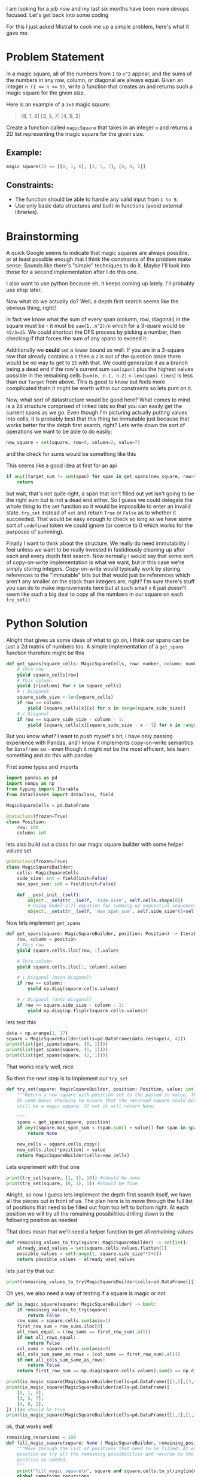 I am looking for a job now and my last six months have been more devops focused. Let's get back into some coding

For this I just asked Mistral to cook me up a simple problem, here's what it gave me

* Problem Statement

In a magic square, all of the numbers from =1= to =n^2= appear, and the sums of the numbers in any row, column, or diagonal are always equal. Given an integer ~n (1 <= n <= 9)~, write a function that creates an
and returns such a magic square for the given size.

Here is an example of a =3x3= magic square:
#+begin_quote
[8, 1, 6]
[3, 5, 7]
[4, 9, 2]
#+end_quote


Create a function called =magicSquare= that takes in an integer =n= and returns a 2D list representing the magic square for the given size.

** Example:
#+begin_src python :eval no
magic_square(3) == [[8, 1, 6], [3, 5, 7], [4, 9, 2]]
#+end_src

** Constraints:
- The function should be able to handle any valid input from =1 to 9=.
- Use only basic data structures and built-in functions (avoid external libraries).


* Brainstorming
:PROPERTIES:
:header-args:python+: :eval no
:END:
A quick Google seems to indicate that magic squares are always possible, or at least possible enough that I think the constraints of the problem make sense. Sounds like there's "simple" techniques to do it. Maybe I'll look into those for a second implementation after I do this one.

I also want to use python because eh, it keeps coming up lately. I'll probably use elisp later.

Now what do we actually do? Well, a depth first search seems like the obvious thing, right?

In fact we know what the sum of every span (column, row, diagonal) in the square must be - it must be ~sum(1..n^2)/n~ which for a 3-quare would be ~45/3=15~. We could shortcut the DFS process by picking a number, then checking if that forces the sum of any spans to exceed it.

Additionally we *could* set a lower bound as well. If you are in a 3-square row that already contains a =1= then a =2= is out of the question since there would be no way to get to =15= with that. We could generalize it as a branch being a dead end if the row's current sum ~sum(span)~ plus the highest values possible in the remaining cells (~sum(n, n-1, n-2)~ ~n-len(span) times~) is less than our =Target= from above. This is good to know but feels more complicated thatn it might be worth within our constraints so lets punt on it.

Now, what sort of datastructure would be good here? What comes to mind is a 2d structure comprised of linked lists so that you can easily get the current spans as we go. Even though I'm picturing actually putting values into cells, it is probably best that this thing be immutable just because that works better for the detph first search, right? Lets write down the sort of operations we want to be able to do easily:

#+begin_src python
  new_square = set(square, row=0, column=2, value=7)
#+end_src
and the check for sums would be something like this

This seems like a good idea at first for an api
#+begin_src python
  if any((target_sum != sum(span) for span in get_spans(new_square, row=0, column=2))):
      return
#+end_src

but wait, that's not quite right, a span that isn't filled out yet isn't going to be the right sum but is not a dead end either. So I guess we could delegate the whole thing to the set function so it would be impossible to enter an invalid state. ~try_set~ instead of ~set~ and return ~True~ or ~False~ as to whether it succeeded. That would be easy enough to check so long as we have some sort of ~undefined~ token we could ignore (or coerce to 0 which works for the purposes of summing).

Finally I want to think about the structure. We really do need immutability I feel unless we want to be really invested in fastidiously cleaning up after each and every depth first search. Now normally I would say that some sort of copy-on-write implementation is what we want, but in this case we're simply storing integers. Copy-on-write would typically work by storing references to the "immutable" bits but that would just be references which aren't any smaller on the stack than integers are, right? I'm sure there's stuff you can do to make improvements here but at such small =n= it just doesn't seem like such a big deal to copy all the numbers in our square on each ~try_set()~


* Python Solution
:PROPERTIES:
:header-args:python+: :session magic-square-generation
:header-args:python+: :results silent
:END:


Alright that gives us some ideas of what to go on, I think our spans can be just a 2d matrix of numbers too. A simple implementation of a ~get_spans~ function therefore might be this
#+begin_src python
  def get_spans(square_cells: MagicSquareCells, row: number, column: number):
      # This row
      yield square_cells[row]
      # This column
      yield [r[column] for r in square_cells]
      # \ Diagonal
      square_side_size = len(square_cells)
      if row == column:
          yield [square_cells[x][x] for x in range(square_side_size)]
      # / Diagonal
      if row == square_side_size - column - 1:
          yield [square_cells[x][square_side_size - x - 1] for x in range(square_side_size)]
#+end_src

But you know what? I want to push myself a bit, I have only passing experience with Pandas, and I know it implements copy-on-write semantics for =DataFrame= so - even though it might not be the most efficient, lets learn something and do this with pandas

First some types and imports
#+begin_src python :tangle magic_square_generation.py
  import pandas as pd
  import numpy as np
  from typing import Iterable
  from dataclasses import dataclass, field

  MagicSquareCells = pd.DataFrame

  @dataclass(frozen=True)
  class Position:
      row: int
      column: int
#+end_src

lets also build out a class for our magic square builder with some helper values set
#+begin_src python :tangle magic_square_generation.py
  @dataclass(frozen=True)
  class MagicSquareBuilder:
      cells: MagicSquareCells
      side_size: int = field(init=False)
      max_span_sum: int = field(init=False)

      def __post_init__(self):
          object.__setattr__(self, 'side_size', self.cells.shape[0])
          # Using Godel's(?) equation for summing up sequential sequences / square_size
          object.__setattr__(self, 'max_span_sum', self.side_size*(1+self.side_size**2)/2)
#+end_src

Now lets implement ~get_spans~

#+begin_src python :tangle magic_square_generation.py
  def get_spans(square: MagicSquareBuilder, position: Position) -> Iterable[np.ndarray]:
      row, column = position
      # This row
      yield square.cells.iloc[row, :].values

      # This column
      yield square.cells.iloc[:, column].values

      # \ Diagonal (main diagonal)
      if row == column:
          yield np.diag(square.cells.values)

      # / Diagonal (anti-diagonal)
      if row == square.side_size - column - 1:
          yield np.diag(np.fliplr(square.cells.values))
#+end_src

lets test this
#+begin_src python :results output pp replace
  data = np.arange(1, 17)
  square = MagicSquareBuilder(cells=pd.DataFrame(data.reshape(4, 4)))
  print(list(get_spans(square, (0, 1))))
  print(list(get_spans(square, (1, 1))))
  print(list(get_spans(square, (2, 1))))
#+end_src

#+RESULTS:
: [array([1, 2, 3, 4]), array([ 2,  6, 10, 14])]
: [array([5, 6, 7, 8]), array([ 2,  6, 10, 14]), array([ 1,  6, 11, 16])]
: [array([ 9, 10, 11, 12]), array([ 2,  6, 10, 14]), array([ 4,  7, 10, 13])]

That works really well, nice

So then the next step is to implement our ~try_set~

#+begin_src python :tangle magic_square_generation.py
  def try_set(square: MagicSquareBuilder, position: Position, value: int) -> None | MagicSquareBuilder:
      """Return a new square with position set to the passed in value. This will
      do some basic checking to ensure that the returned square could potentially
      still be a magic square. If not it will return None.

      """
      spans = get_spans(square, position)
      if any((square.max_span_sum < (span.sum() + value)) for span in spans):
          return None

      new_cells = square.cells.copy()
      new_cells.iloc[*position] = value
      return MagicSquareBuilder(cells=new_cells)
#+end_src

Lets experiment with that one

#+begin_src python :results output pp replace
  print(try_set(square, (1, 1), 10)) #should be none
  print(try_set(square, (0, 1), 1)) #should be fine
#+end_src

#+RESULTS:
: None
: MagicSquareBuilder(cells=    0   1   2   3
: 0   1   1   3   4
: 1   5   6   7   8
: 2   9  10  11  12
: 3  13  14  15  16, side_size=4, max_span_sum=34.0)


Alright, so now I guess lets implement the depth first search itself, we have all the pieces out in front of us. The plan here is to move through the full list of positions that need to be filled out from top left to bottom right. At each position we will try all the remaining possibilities drilling down to the following position as needed

That does mean that we'll need a helper function to get all remaining values
#+begin_src python :tangle magic_square_generation.py
  def remaining_values_to_try(square: MagicSquareBuilder) -> set[int]:
      already_used_values = set(square.cells.values.flatten())
      possible_values = set(range(1, square.side_size**2+1))
      return possible_values - already_used_values
#+end_src
lets just try that out
#+begin_src python :results output pp replace
  print(remaining_values_to_try(MagicSquareBuilder(cells=pd.DataFrame([[1, 0], [3, 0]]))))
#+end_src

#+RESULTS:
: {2, 4}

Oh yes, we also need a way of testing if a square is magic or not

#+begin_src python :tangle magic_square_generation.py
  def is_magic_square(square: MagicSquareBuilder) -> bool:
      if remaining_values_to_try(square):
          return False
      row_sums = square.cells.sum(axis=1)
      first_row_sum = row_sums.iloc[0]
      all_rows_equal = (row_sums == first_row_sum).all()
      if not all_rows_equal:
          return False
      col_sums = square.cells.sum(axis=0)
      all_cols_sum_same_as_rows = (col_sums == first_row_sum).all()
      if not all_cols_sum_same_as_rows:
          return False
      return first_row_sum == np.diag(square.cells.values).sum() == np.diag(np.fliplr(square.cells.values)).sum()
#+end_src
#+begin_src python :results output pp replace
  print(is_magic_square(MagicSquareBuilder(cells=pd.DataFrame([[1,2],[3,4]])))) # should be false
  print(is_magic_square(MagicSquareBuilder(cells=pd.DataFrame([
      [8, 1, 6],
      [3, 5, 7],
      [4, 9, 2],
  ]) )))# should be true
  print(is_magic_square(MagicSquareBuilder(cells=pd.DataFrame([[1,1],[1,1]])))) # false
#+end_src

#+RESULTS:
: False
: True
: False

ok, that works well

#+begin_src python :tangle magic_square_generation.py
  remaining_recursions = 100
  def fill_magic_square(square: None | MagicSquareBuilder, remaining_positions: list[Position]) -> None | MagicSquareBuilder:
      """Move through the list of positions that need to be filled. At each
      position we try all the remaining possibilities and recurse to the next
      position as needed.
      """
      print("fill_magic_square\n", square and square.cells.to_string(index=False, header=False), "\n", remaining_positions)
      global remaining_recursions
      remaining_recursions -= 1
      if remaining_recursions < 0:
          raise Exception("recursion limit exceeded")
      if not square:
          return None
      if not remaining_positions:
          # If we are out of positions to test and there's a square, then that's going to be the answer
          return square if is_magic_square(square) else None

      next_position, *other_positions = remaining_positions
      for value in remaining_values_to_try(square):
          print("trying", value, "at", next_position, "from", remaining_values_to_try(square))
          square_with_value = try_set(square, next_position, value)
          res = fill_magic_square(square_with_value, other_positions)
          if res:
              return res

      return None
#+end_src

**Wait, we need to actually make sure its a magic square at some point here**

Finally, lets write a function to create our square and positions list

#+begin_src python :tangle magic_square_generation.py
  def find_magic_square(size: int) -> None | MagicSquareCells:
      # While prefilling with zeros is not technically correct and would in many situations be better
      # to use nan, when working specifically with magic squares it kind of doesn't matter and
      # prefilling with zeros is just more efficient
      square = MagicSquareBuilder(cells=pd.DataFrame(np.zeros((size, size), dtype=int)))
      positions = list((r, c) for r in range(size) for c in range(size))
      square = fill_magic_square(square, positions)
      return square and square.cells
#+end_src

Lets test it out
#+begin_src python :results output pp replace
  remaining_recursions = 200
  print(find_magic_square(3))
#+end_src

#+RESULTS:
#+begin_example
fill_magic_square
 0 0 0
0 0 0
0 0 0 
 [(0, 0), (0, 1), (0, 2), (1, 0), (1, 1), (1, 2), (2, 0), (2, 1), (2, 2)]
trying 1 at (0, 0) from {1, 2, 3, 4, 5, 6, 7, 8, 9}
fill_magic_square
 1 0 0
0 0 0
0 0 0 
 [(0, 1), (0, 2), (1, 0), (1, 1), (1, 2), (2, 0), (2, 1), (2, 2)]
trying 2 at (0, 1) from {2, 3, 4, 5, 6, 7, 8, 9}
fill_magic_square
 1 2 0
0 0 0
0 0 0 
 [(0, 2), (1, 0), (1, 1), (1, 2), (2, 0), (2, 1), (2, 2)]
trying 3 at (0, 2) from {3, 4, 5, 6, 7, 8, 9}
fill_magic_square
 1 2 3
0 0 0
0 0 0 
 [(1, 0), (1, 1), (1, 2), (2, 0), (2, 1), (2, 2)]
trying 4 at (1, 0) from {4, 5, 6, 7, 8, 9}
fill_magic_square
 1 2 3
4 0 0
0 0 0 
 [(1, 1), (1, 2), (2, 0), (2, 1), (2, 2)]
trying 5 at (1, 1) from {5, 6, 7, 8, 9}
fill_magic_square
 1 2 3
4 5 0
0 0 0 
 [(1, 2), (2, 0), (2, 1), (2, 2)]
trying 8 at (1, 2) from {8, 9, 6, 7}
fill_magic_square
 None 
 [(2, 0), (2, 1), (2, 2)]
trying 9 at (1, 2) from {8, 9, 6, 7}
fill_magic_square
 None 
 [(2, 0), (2, 1), (2, 2)]
trying 6 at (1, 2) from {8, 9, 6, 7}
fill_magic_square
 1 2 3
4 5 6
0 0 0 
 [(2, 0), (2, 1), (2, 2)]
trying 8 at (2, 0) from {8, 9, 7}
fill_magic_square
 None 
 [(2, 1), (2, 2)]
trying 9 at (2, 0) from {8, 9, 7}
fill_magic_square
 None 
 [(2, 1), (2, 2)]
trying 7 at (2, 0) from {8, 9, 7}
fill_magic_square
 1 2 3
4 5 6
7 0 0 
 [(2, 1), (2, 2)]
trying 8 at (2, 1) from {8, 9}
fill_magic_square
 1 2 3
4 5 6
7 8 0 
 [(2, 2)]
trying 9 at (2, 2) from {9}
fill_magic_square
 None 
 []
trying 9 at (2, 1) from {8, 9}
fill_magic_square
 None 
 [(2, 2)]
trying 7 at (1, 2) from {8, 9, 6, 7}
fill_magic_square
 None 
 [(2, 0), (2, 1), (2, 2)]
trying 6 at (1, 1) from {5, 6, 7, 8, 9}
fill_magic_square
 1 2 3
4 6 0
0 0 0 
 [(1, 2), (2, 0), (2, 1), (2, 2)]
trying 8 at (1, 2) from {8, 9, 5, 7}
fill_magic_square
 None 
 [(2, 0), (2, 1), (2, 2)]
trying 9 at (1, 2) from {8, 9, 5, 7}
fill_magic_square
 None 
 [(2, 0), (2, 1), (2, 2)]
trying 5 at (1, 2) from {8, 9, 5, 7}
fill_magic_square
 1 2 3
4 6 5
0 0 0 
 [(2, 0), (2, 1), (2, 2)]
trying 8 at (2, 0) from {8, 9, 7}
fill_magic_square
 None 
 [(2, 1), (2, 2)]
trying 9 at (2, 0) from {8, 9, 7}
fill_magic_square
 None 
 [(2, 1), (2, 2)]
trying 7 at (2, 0) from {8, 9, 7}
fill_magic_square
 None 
 [(2, 1), (2, 2)]
trying 7 at (1, 2) from {8, 9, 5, 7}
fill_magic_square
 None 
 [(2, 0), (2, 1), (2, 2)]
trying 7 at (1, 1) from {5, 6, 7, 8, 9}
fill_magic_square
 1 2 3
4 7 0
0 0 0 
 [(1, 2), (2, 0), (2, 1), (2, 2)]
trying 8 at (1, 2) from {8, 9, 5, 6}
fill_magic_square
 None 
 [(2, 0), (2, 1), (2, 2)]
trying 9 at (1, 2) from {8, 9, 5, 6}
fill_magic_square
 None 
 [(2, 0), (2, 1), (2, 2)]
trying 5 at (1, 2) from {8, 9, 5, 6}
fill_magic_square
 None 
 [(2, 0), (2, 1), (2, 2)]
trying 6 at (1, 2) from {8, 9, 5, 6}
fill_magic_square
 None 
 [(2, 0), (2, 1), (2, 2)]
trying 8 at (1, 1) from {5, 6, 7, 8, 9}
fill_magic_square
 1 2 3
4 8 0
0 0 0 
 [(1, 2), (2, 0), (2, 1), (2, 2)]
trying 9 at (1, 2) from {9, 5, 6, 7}
fill_magic_square
 None 
 [(2, 0), (2, 1), (2, 2)]
trying 5 at (1, 2) from {9, 5, 6, 7}
fill_magic_square
 None 
 [(2, 0), (2, 1), (2, 2)]
trying 6 at (1, 2) from {9, 5, 6, 7}
fill_magic_square
 None 
 [(2, 0), (2, 1), (2, 2)]
trying 7 at (1, 2) from {9, 5, 6, 7}
fill_magic_square
 None 
 [(2, 0), (2, 1), (2, 2)]
trying 9 at (1, 1) from {5, 6, 7, 8, 9}
fill_magic_square
 1 2 3
4 9 0
0 0 0 
 [(1, 2), (2, 0), (2, 1), (2, 2)]
trying 8 at (1, 2) from {8, 5, 6, 7}
fill_magic_square
 None 
 [(2, 0), (2, 1), (2, 2)]
trying 5 at (1, 2) from {8, 5, 6, 7}
fill_magic_square
 None 
 [(2, 0), (2, 1), (2, 2)]
trying 6 at (1, 2) from {8, 5, 6, 7}
fill_magic_square
 None 
 [(2, 0), (2, 1), (2, 2)]
trying 7 at (1, 2) from {8, 5, 6, 7}
fill_magic_square
 None 
 [(2, 0), (2, 1), (2, 2)]
trying 5 at (1, 0) from {4, 5, 6, 7, 8, 9}
fill_magic_square
 1 2 3
5 0 0
0 0 0 
 [(1, 1), (1, 2), (2, 0), (2, 1), (2, 2)]
trying 4 at (1, 1) from {4, 6, 7, 8, 9}
fill_magic_square
 1 2 3
5 4 0
0 0 0 
 [(1, 2), (2, 0), (2, 1), (2, 2)]
trying 8 at (1, 2) from {8, 9, 6, 7}
fill_magic_square
 None 
 [(2, 0), (2, 1), (2, 2)]
trying 9 at (1, 2) from {8, 9, 6, 7}
fill_magic_square
 None 
 [(2, 0), (2, 1), (2, 2)]
trying 6 at (1, 2) from {8, 9, 6, 7}
fill_magic_square
 1 2 3
5 4 6
0 0 0 
 [(2, 0), (2, 1), (2, 2)]
trying 8 at (2, 0) from {8, 9, 7}
fill_magic_square
 1 2 3
5 4 6
8 0 0 
 [(2, 1), (2, 2)]
trying 9 at (2, 1) from {9, 7}
fill_magic_square
 None 
 [(2, 2)]
trying 7 at (2, 1) from {9, 7}
fill_magic_square
 1 2 3
5 4 6
8 7 0 
 [(2, 2)]
trying 9 at (2, 2) from {9}
fill_magic_square
 None 
 []
trying 9 at (2, 0) from {8, 9, 7}
fill_magic_square
 None 
 [(2, 1), (2, 2)]
trying 7 at (2, 0) from {8, 9, 7}
fill_magic_square
 1 2 3
5 4 6
7 0 0 
 [(2, 1), (2, 2)]
trying 8 at (2, 1) from {8, 9}
fill_magic_square
 1 2 3
5 4 6
7 8 0 
 [(2, 2)]
trying 9 at (2, 2) from {9}
fill_magic_square
 None 
 []
trying 9 at (2, 1) from {8, 9}
fill_magic_square
 None 
 [(2, 2)]
trying 7 at (1, 2) from {8, 9, 6, 7}
fill_magic_square
 None 
 [(2, 0), (2, 1), (2, 2)]
trying 6 at (1, 1) from {4, 6, 7, 8, 9}
fill_magic_square
 1 2 3
5 6 0
0 0 0 
 [(1, 2), (2, 0), (2, 1), (2, 2)]
trying 8 at (1, 2) from {8, 9, 4, 7}
fill_magic_square
 None 
 [(2, 0), (2, 1), (2, 2)]
trying 9 at (1, 2) from {8, 9, 4, 7}
fill_magic_square
 None 
 [(2, 0), (2, 1), (2, 2)]
trying 4 at (1, 2) from {8, 9, 4, 7}
fill_magic_square
 1 2 3
5 6 4
0 0 0 
 [(2, 0), (2, 1), (2, 2)]
trying 8 at (2, 0) from {8, 9, 7}
fill_magic_square
 None 
 [(2, 1), (2, 2)]
trying 9 at (2, 0) from {8, 9, 7}
fill_magic_square
 None 
 [(2, 1), (2, 2)]
trying 7 at (2, 0) from {8, 9, 7}
fill_magic_square
 None 
 [(2, 1), (2, 2)]
trying 7 at (1, 2) from {8, 9, 4, 7}
fill_magic_square
 None 
 [(2, 0), (2, 1), (2, 2)]
trying 7 at (1, 1) from {4, 6, 7, 8, 9}
fill_magic_square
 1 2 3
5 7 0
0 0 0 
 [(1, 2), (2, 0), (2, 1), (2, 2)]
trying 8 at (1, 2) from {8, 9, 4, 6}
fill_magic_square
 None 
 [(2, 0), (2, 1), (2, 2)]
trying 9 at (1, 2) from {8, 9, 4, 6}
fill_magic_square
 None 
 [(2, 0), (2, 1), (2, 2)]
trying 4 at (1, 2) from {8, 9, 4, 6}
fill_magic_square
 None 
 [(2, 0), (2, 1), (2, 2)]
trying 6 at (1, 2) from {8, 9, 4, 6}
fill_magic_square
 None 
 [(2, 0), (2, 1), (2, 2)]
trying 8 at (1, 1) from {4, 6, 7, 8, 9}
fill_magic_square
 1 2 3
5 8 0
0 0 0 
 [(1, 2), (2, 0), (2, 1), (2, 2)]
trying 9 at (1, 2) from {9, 4, 6, 7}
fill_magic_square
 None 
 [(2, 0), (2, 1), (2, 2)]
trying 4 at (1, 2) from {9, 4, 6, 7}
fill_magic_square
 None 
 [(2, 0), (2, 1), (2, 2)]
trying 6 at (1, 2) from {9, 4, 6, 7}
fill_magic_square
 None 
 [(2, 0), (2, 1), (2, 2)]
trying 7 at (1, 2) from {9, 4, 6, 7}
fill_magic_square
 None 
 [(2, 0), (2, 1), (2, 2)]
trying 9 at (1, 1) from {4, 6, 7, 8, 9}
fill_magic_square
 1 2 3
5 9 0
0 0 0 
 [(1, 2), (2, 0), (2, 1), (2, 2)]
trying 8 at (1, 2) from {8, 4, 6, 7}
fill_magic_square
 None 
 [(2, 0), (2, 1), (2, 2)]
trying 4 at (1, 2) from {8, 4, 6, 7}
fill_magic_square
 None 
 [(2, 0), (2, 1), (2, 2)]
trying 6 at (1, 2) from {8, 4, 6, 7}
fill_magic_square
 None 
 [(2, 0), (2, 1), (2, 2)]
trying 7 at (1, 2) from {8, 4, 6, 7}
fill_magic_square
 None 
 [(2, 0), (2, 1), (2, 2)]
trying 6 at (1, 0) from {4, 5, 6, 7, 8, 9}
fill_magic_square
 1 2 3
6 0 0
0 0 0 
 [(1, 1), (1, 2), (2, 0), (2, 1), (2, 2)]
trying 4 at (1, 1) from {4, 5, 7, 8, 9}
fill_magic_square
 1 2 3
6 4 0
0 0 0 
 [(1, 2), (2, 0), (2, 1), (2, 2)]
trying 8 at (1, 2) from {8, 9, 5, 7}
fill_magic_square
 None 
 [(2, 0), (2, 1), (2, 2)]
trying 9 at (1, 2) from {8, 9, 5, 7}
fill_magic_square
 None 
 [(2, 0), (2, 1), (2, 2)]
trying 5 at (1, 2) from {8, 9, 5, 7}
fill_magic_square
 1 2 3
6 4 5
0 0 0 
 [(2, 0), (2, 1), (2, 2)]
trying 8 at (2, 0) from {8, 9, 7}
fill_magic_square
 1 2 3
6 4 5
8 0 0 
 [(2, 1), (2, 2)]
trying 9 at (2, 1) from {9, 7}
fill_magic_square
 None 
 [(2, 2)]
trying 7 at (2, 1) from {9, 7}
fill_magic_square
 1 2 3
6 4 5
8 7 0 
 [(2, 2)]
trying 9 at (2, 2) from {9}
fill_magic_square
 None 
 []
trying 9 at (2, 0) from {8, 9, 7}
fill_magic_square
 None 
 [(2, 1), (2, 2)]
trying 7 at (2, 0) from {8, 9, 7}
fill_magic_square
 1 2 3
6 4 5
7 0 0 
 [(2, 1), (2, 2)]
trying 8 at (2, 1) from {8, 9}
fill_magic_square
 1 2 3
6 4 5
7 8 0 
 [(2, 2)]
trying 9 at (2, 2) from {9}
fill_magic_square
 None 
 []
trying 9 at (2, 1) from {8, 9}
fill_magic_square
 None 
 [(2, 2)]
trying 7 at (1, 2) from {8, 9, 5, 7}
fill_magic_square
 None 
 [(2, 0), (2, 1), (2, 2)]
trying 5 at (1, 1) from {4, 5, 7, 8, 9}
fill_magic_square
 1 2 3
6 5 0
0 0 0 
 [(1, 2), (2, 0), (2, 1), (2, 2)]
trying 8 at (1, 2) from {8, 9, 4, 7}
fill_magic_square
 None 
 [(2, 0), (2, 1), (2, 2)]
trying 9 at (1, 2) from {8, 9, 4, 7}
fill_magic_square
 None 
 [(2, 0), (2, 1), (2, 2)]
trying 4 at (1, 2) from {8, 9, 4, 7}
fill_magic_square
 1 2 3
6 5 4
0 0 0 
 [(2, 0), (2, 1), (2, 2)]
trying 8 at (2, 0) from {8, 9, 7}
fill_magic_square
 None 
 [(2, 1), (2, 2)]
trying 9 at (2, 0) from {8, 9, 7}
fill_magic_square
 None 
 [(2, 1), (2, 2)]
trying 7 at (2, 0) from {8, 9, 7}
fill_magic_square
 1 2 3
6 5 4
7 0 0 
 [(2, 1), (2, 2)]
trying 8 at (2, 1) from {8, 9}
fill_magic_square
 1 2 3
6 5 4
7 8 0 
 [(2, 2)]
trying 9 at (2, 2) from {9}
fill_magic_square
 None 
 []
trying 9 at (2, 1) from {8, 9}
fill_magic_square
 None 
 [(2, 2)]
trying 7 at (1, 2) from {8, 9, 4, 7}
fill_magic_square
 None 
 [(2, 0), (2, 1), (2, 2)]
trying 7 at (1, 1) from {4, 5, 7, 8, 9}
fill_magic_square
 1 2 3
6 7 0
0 0 0 
 [(1, 2), (2, 0), (2, 1), (2, 2)]
trying 8 at (1, 2) from {8, 9, 4, 5}
fill_magic_square
 None 
 [(2, 0), (2, 1), (2, 2)]
trying 9 at (1, 2) from {8, 9, 4, 5}
fill_magic_square
 None 
 [(2, 0), (2, 1), (2, 2)]
trying 4 at (1, 2) from {8, 9, 4, 5}
fill_magic_square
 None 
 [(2, 0), (2, 1), (2, 2)]
trying 5 at (1, 2) from {8, 9, 4, 5}
fill_magic_square
 None 
 [(2, 0), (2, 1), (2, 2)]
trying 8 at (1, 1) from {4, 5, 7, 8, 9}
fill_magic_square
 1 2 3
6 8 0
0 0 0 
 [(1, 2), (2, 0), (2, 1), (2, 2)]
trying 9 at (1, 2) from {9, 4, 5, 7}
fill_magic_square
 None 
 [(2, 0), (2, 1), (2, 2)]
trying 4 at (1, 2) from {9, 4, 5, 7}
fill_magic_square
 None 
 [(2, 0), (2, 1), (2, 2)]
trying 5 at (1, 2) from {9, 4, 5, 7}
fill_magic_square
 None 
 [(2, 0), (2, 1), (2, 2)]
trying 7 at (1, 2) from {9, 4, 5, 7}
fill_magic_square
 None 
 [(2, 0), (2, 1), (2, 2)]
trying 9 at (1, 1) from {4, 5, 7, 8, 9}
fill_magic_square
 1 2 3
6 9 0
0 0 0 
 [(1, 2), (2, 0), (2, 1), (2, 2)]
trying 8 at (1, 2) from {8, 4, 5, 7}
fill_magic_square
 None 
 [(2, 0), (2, 1), (2, 2)]
trying 4 at (1, 2) from {8, 4, 5, 7}
fill_magic_square
 None 
 [(2, 0), (2, 1), (2, 2)]
trying 5 at (1, 2) from {8, 4, 5, 7}
fill_magic_square
 None 
 [(2, 0), (2, 1), (2, 2)]
trying 7 at (1, 2) from {8, 4, 5, 7}
fill_magic_square
 None 
 [(2, 0), (2, 1), (2, 2)]
trying 7 at (1, 0) from {4, 5, 6, 7, 8, 9}
fill_magic_square
 1 2 3
7 0 0
0 0 0 
 [(1, 1), (1, 2), (2, 0), (2, 1), (2, 2)]
trying 4 at (1, 1) from {4, 5, 6, 8, 9}
fill_magic_square
 1 2 3
7 4 0
0 0 0 
 [(1, 2), (2, 0), (2, 1), (2, 2)]
trying 8 at (1, 2) from {8, 9, 5, 6}
fill_magic_square
 None 
 [(2, 0), (2, 1), (2, 2)]
trying 9 at (1, 2) from {8, 9, 5, 6}
fill_magic_square
 None 
 [(2, 0), (2, 1), (2, 2)]
trying 5 at (1, 2) from {8, 9, 5, 6}
fill_magic_square
 None 
 [(2, 0), (2, 1), (2, 2)]
trying 6 at (1, 2) from {8, 9, 5, 6}
fill_magic_square
 None 
 [(2, 0), (2, 1), (2, 2)]
trying 5 at (1, 1) from {4, 5, 6, 8, 9}
fill_magic_square
 1 2 3
7 5 0
0 0 0 
 [(1, 2), (2, 0), (2, 1), (2, 2)]
trying 8 at (1, 2) from {8, 9, 4, 6}
fill_magic_square
 None 
 [(2, 0), (2, 1), (2, 2)]
trying 9 at (1, 2) from {8, 9, 4, 6}
fill_magic_square
 None 
 [(2, 0), (2, 1), (2, 2)]
trying 4 at (1, 2) from {8, 9, 4, 6}
fill_magic_square
 None 
 [(2, 0), (2, 1), (2, 2)]
trying 6 at (1, 2) from {8, 9, 4, 6}
fill_magic_square
 None 
 [(2, 0), (2, 1), (2, 2)]
trying 6 at (1, 1) from {4, 5, 6, 8, 9}
fill_magic_square
 1 2 3
7 6 0
0 0 0 
 [(1, 2), (2, 0), (2, 1), (2, 2)]
trying 8 at (1, 2) from {8, 9, 4, 5}
fill_magic_square
 None 
 [(2, 0), (2, 1), (2, 2)]
trying 9 at (1, 2) from {8, 9, 4, 5}
fill_magic_square
 None 
 [(2, 0), (2, 1), (2, 2)]
trying 4 at (1, 2) from {8, 9, 4, 5}
fill_magic_square
 None 
 [(2, 0), (2, 1), (2, 2)]
trying 5 at (1, 2) from {8, 9, 4, 5}
fill_magic_square
 None 
 [(2, 0), (2, 1), (2, 2)]
trying 8 at (1, 1) from {4, 5, 6, 8, 9}
fill_magic_square
 1 2 3
7 8 0
0 0 0 
 [(1, 2), (2, 0), (2, 1), (2, 2)]
trying 9 at (1, 2) from {9, 4, 5, 6}
fill_magic_square
 None 
 [(2, 0), (2, 1), (2, 2)]
trying 4 at (1, 2) from {9, 4, 5, 6}
fill_magic_square
 None 
 [(2, 0), (2, 1), (2, 2)]
trying 5 at (1, 2) from {9, 4, 5, 6}
fill_magic_square
 None 
 [(2, 0), (2, 1), (2, 2)]
trying 6 at (1, 2) from {9, 4, 5, 6}
fill_magic_square
 None 
 [(2, 0), (2, 1), (2, 2)]
trying 9 at (1, 1) from {4, 5, 6, 8, 9}
fill_magic_square
 None 
 [(1, 2), (2, 0), (2, 1), (2, 2)]
trying 8 at (1, 0) from {4, 5, 6, 7, 8, 9}
fill_magic_square
 1 2 3
8 0 0
0 0 0 
 [(1, 1), (1, 2), (2, 0), (2, 1), (2, 2)]
trying 4 at (1, 1) from {4, 5, 6, 7, 9}
fill_magic_square
 1 2 3
8 4 0
0 0 0 
 [(1, 2), (2, 0), (2, 1), (2, 2)]
trying 9 at (1, 2) from {9, 5, 6, 7}
fill_magic_square
 None 
 [(2, 0), (2, 1), (2, 2)]
trying 5 at (1, 2) from {9, 5, 6, 7}
fill_magic_square
 None 
 [(2, 0), (2, 1), (2, 2)]
trying 6 at (1, 2) from {9, 5, 6, 7}
fill_magic_square
 None 
 [(2, 0), (2, 1), (2, 2)]
trying 7 at (1, 2) from {9, 5, 6, 7}
fill_magic_square
 None 
 [(2, 0), (2, 1), (2, 2)]
trying 5 at (1, 1) from {4, 5, 6, 7, 9}
fill_magic_square
 1 2 3
8 5 0
0 0 0 
 [(1, 2), (2, 0), (2, 1), (2, 2)]
trying 9 at (1, 2) from {9, 4, 6, 7}
fill_magic_square
 None 
 [(2, 0), (2, 1), (2, 2)]
trying 4 at (1, 2) from {9, 4, 6, 7}
fill_magic_square
 None 
 [(2, 0), (2, 1), (2, 2)]
trying 6 at (1, 2) from {9, 4, 6, 7}
fill_magic_square
 None 
 [(2, 0), (2, 1), (2, 2)]
trying 7 at (1, 2) from {9, 4, 6, 7}
fill_magic_square
 None 
 [(2, 0), (2, 1), (2, 2)]
trying 6 at (1, 1) from {4, 5, 6, 7, 9}
fill_magic_square
 1 2 3
8 6 0
0 0 0 
 [(1, 2), (2, 0), (2, 1), (2, 2)]
trying 9 at (1, 2) from {9, 4, 5, 7}
fill_magic_square
 None 
 [(2, 0), (2, 1), (2, 2)]
trying 4 at (1, 2) from {9, 4, 5, 7}
fill_magic_square
 None 
 [(2, 0), (2, 1), (2, 2)]
trying 5 at (1, 2) from {9, 4, 5, 7}
fill_magic_square
 None 
 [(2, 0), (2, 1), (2, 2)]
trying 7 at (1, 2) from {9, 4, 5, 7}
fill_magic_square
 None 
 [(2, 0), (2, 1), (2, 2)]
trying 7 at (1, 1) from {4, 5, 6, 7, 9}
fill_magic_square
 1 2 3
8 7 0
0 0 0 
 [(1, 2), (2, 0), (2, 1), (2, 2)]
trying 9 at (1, 2) from {9, 4, 5, 6}
fill_magic_square
 None 
 [(2, 0), (2, 1), (2, 2)]
trying 4 at (1, 2) from {9, 4, 5, 6}
fill_magic_square
 None 
 [(2, 0), (2, 1), (2, 2)]
trying 5 at (1, 2) from {9, 4, 5, 6}
fill_magic_square
 None 
 [(2, 0), (2, 1), (2, 2)]
trying 6 at (1, 2) from {9, 4, 5, 6}
fill_magic_square
 None 
 [(2, 0), (2, 1), (2, 2)]
trying 9 at (1, 1) from {4, 5, 6, 7, 9}
fill_magic_square
 None 
 [(1, 2), (2, 0), (2, 1), (2, 2)]
trying 9 at (1, 0) from {4, 5, 6, 7, 8, 9}
fill_magic_square
 1 2 3
9 0 0
0 0 0 
 [(1, 1), (1, 2), (2, 0), (2, 1), (2, 2)]
trying 4 at (1, 1) from {4, 5, 6, 7, 8}
fill_magic_square
 1 2 3
9 4 0
0 0 0 
 [(1, 2), (2, 0), (2, 1), (2, 2)]
trying 8 at (1, 2) from {8, 5, 6, 7}
fill_magic_square
 None 
 [(2, 0), (2, 1), (2, 2)]
trying 5 at (1, 2) from {8, 5, 6, 7}
fill_magic_square
 None 
 [(2, 0), (2, 1), (2, 2)]
trying 6 at (1, 2) from {8, 5, 6, 7}
fill_magic_square
 None 
 [(2, 0), (2, 1), (2, 2)]
trying 7 at (1, 2) from {8, 5, 6, 7}
fill_magic_square
 None 
 [(2, 0), (2, 1), (2, 2)]
trying 5 at (1, 1) from {4, 5, 6, 7, 8}
fill_magic_square
 1 2 3
9 5 0
0 0 0 
 [(1, 2), (2, 0), (2, 1), (2, 2)]
trying 8 at (1, 2) from {8, 4, 6, 7}
fill_magic_square
 None 
 [(2, 0), (2, 1), (2, 2)]
trying 4 at (1, 2) from {8, 4, 6, 7}
fill_magic_square
 None 
 [(2, 0), (2, 1), (2, 2)]
trying 6 at (1, 2) from {8, 4, 6, 7}
fill_magic_square
 None 
 [(2, 0), (2, 1), (2, 2)]
trying 7 at (1, 2) from {8, 4, 6, 7}
fill_magic_square
 None 
 [(2, 0), (2, 1), (2, 2)]
trying 6 at (1, 1) from {4, 5, 6, 7, 8}
fill_magic_square
 1 2 3
9 6 0
0 0 0 
 [(1, 2), (2, 0), (2, 1), (2, 2)]
trying 8 at (1, 2) from {8, 4, 5, 7}
fill_magic_square
 None 
 [(2, 0), (2, 1), (2, 2)]
trying 4 at (1, 2) from {8, 4, 5, 7}
fill_magic_square
 None 
 [(2, 0), (2, 1), (2, 2)]
trying 5 at (1, 2) from {8, 4, 5, 7}
fill_magic_square
 None 
 [(2, 0), (2, 1), (2, 2)]
trying 7 at (1, 2) from {8, 4, 5, 7}
fill_magic_square
 None 
 [(2, 0), (2, 1), (2, 2)]
trying 7 at (1, 1) from {4, 5, 6, 7, 8}
fill_magic_square
 None 
 [(1, 2), (2, 0), (2, 1), (2, 2)]
trying 8 at (1, 1) from {4, 5, 6, 7, 8}
fill_magic_square
 None 
 [(1, 2), (2, 0), (2, 1), (2, 2)]
trying 4 at (0, 2) from {3, 4, 5, 6, 7, 8, 9}
fill_magic_square
 1 2 4
0 0 0
0 0 0 
 [(1, 0), (1, 1), (1, 2), (2, 0), (2, 1), (2, 2)]
trying 3 at (1, 0) from {3, 5, 6, 7, 8, 9}
fill_magic_square
 1 2 4
3 0 0
0 0 0 
 [(1, 1), (1, 2), (2, 0), (2, 1), (2, 2)]
trying 5 at (1, 1) from {5, 6, 7, 8, 9}
fill_magic_square
 1 2 4
3 5 0
0 0 0 
 [(1, 2), (2, 0), (2, 1), (2, 2)]
trying 8 at (1, 2) from {8, 9, 6, 7}
fill_magic_square
 None 
 [(2, 0), (2, 1), (2, 2)]
trying 9 at (1, 2) from {8, 9, 6, 7}
fill_magic_square
 None 
 [(2, 0), (2, 1), (2, 2)]
trying 6 at (1, 2) from {8, 9, 6, 7}
fill_magic_square
 1 2 4
3 5 6
0 0 0 
 [(2, 0), (2, 1), (2, 2)]
trying 8 at (2, 0) from {8, 9, 7}
fill_magic_square
 None 
 [(2, 1), (2, 2)]
trying 9 at (2, 0) from {8, 9, 7}
fill_magic_square
 None 
 [(2, 1), (2, 2)]
trying 7 at (2, 0) from {8, 9, 7}
fill_magic_square
 None 
 [(2, 1), (2, 2)]
trying 7 at (1, 2) from {8, 9, 6, 7}
fill_magic_square
 1 2 4
3 5 7
0 0 0 
 [(2, 0), (2, 1), (2, 2)]
trying 8 at (2, 0) from {8, 9, 6}
fill_magic_square
 None 
 [(2, 1), (2, 2)]
trying 9 at (2, 0) from {8, 9, 6}
fill_magic_square
 None 
 [(2, 1), (2, 2)]
trying 6 at (2, 0) from {8, 9, 6}
fill_magic_square
 1 2 4
3 5 7
6 0 0 
 [(2, 1), (2, 2)]
trying 8 at (2, 1) from {8, 9}
fill_magic_square
 1 2 4
3 5 7
6 8 0 
 [(2, 2)]
trying 9 at (2, 2) from {9}
fill_magic_square
 None 
 []
trying 9 at (2, 1) from {8, 9}
fill_magic_square
 None 
 [(2, 2)]
trying 6 at (1, 1) from {5, 6, 7, 8, 9}
fill_magic_square
 1 2 4
3 6 0
0 0 0 
 [(1, 2), (2, 0), (2, 1), (2, 2)]
trying 8 at (1, 2) from {8, 9, 5, 7}
fill_magic_square
 None 
 [(2, 0), (2, 1), (2, 2)]
trying 9 at (1, 2) from {8, 9, 5, 7}
fill_magic_square
 None 
 [(2, 0), (2, 1), (2, 2)]
trying 5 at (1, 2) from {8, 9, 5, 7}
fill_magic_square
 1 2 4
3 6 5
0 0 0 
 [(2, 0), (2, 1), (2, 2)]
trying 8 at (2, 0) from {8, 9, 7}
fill_magic_square
 None 
 [(2, 1), (2, 2)]
#+end_example

